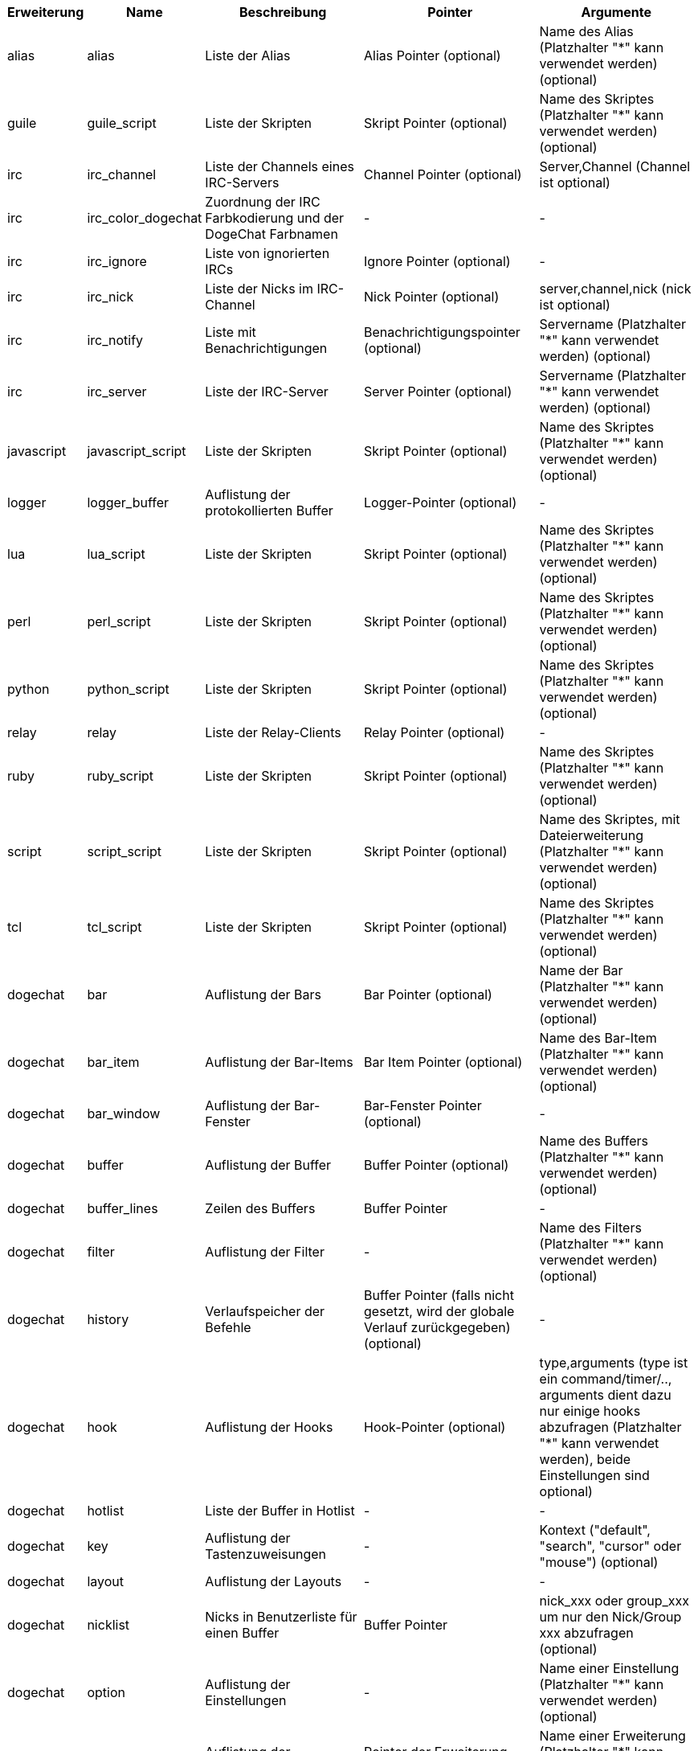 //
// This file is auto-generated by script docgen.py.
// DO NOT EDIT BY HAND!
//
[width="100%",cols="^1,^2,5,5,5",options="header"]
|===
| Erweiterung | Name | Beschreibung | Pointer | Argumente

| alias | alias | Liste der Alias | Alias Pointer (optional) | Name des Alias (Platzhalter "*" kann verwendet werden) (optional)

| guile | guile_script | Liste der Skripten | Skript Pointer (optional) | Name des Skriptes (Platzhalter "*" kann verwendet werden) (optional)

| irc | irc_channel | Liste der Channels eines IRC-Servers | Channel Pointer (optional) | Server,Channel (Channel ist optional)

| irc | irc_color_dogechat | Zuordnung der IRC Farbkodierung und der DogeChat Farbnamen | - | -

| irc | irc_ignore | Liste von ignorierten IRCs | Ignore Pointer (optional) | -

| irc | irc_nick | Liste der Nicks im IRC-Channel | Nick Pointer (optional) | server,channel,nick (nick ist optional)

| irc | irc_notify | Liste mit Benachrichtigungen | Benachrichtigungspointer (optional) | Servername (Platzhalter "*" kann verwendet werden) (optional)

| irc | irc_server | Liste der IRC-Server | Server Pointer (optional) | Servername (Platzhalter "*" kann verwendet werden) (optional)

| javascript | javascript_script | Liste der Skripten | Skript Pointer (optional) | Name des Skriptes (Platzhalter "*" kann verwendet werden) (optional)

| logger | logger_buffer | Auflistung der protokollierten Buffer | Logger-Pointer (optional) | -

| lua | lua_script | Liste der Skripten | Skript Pointer (optional) | Name des Skriptes (Platzhalter "*" kann verwendet werden) (optional)

| perl | perl_script | Liste der Skripten | Skript Pointer (optional) | Name des Skriptes (Platzhalter "*" kann verwendet werden) (optional)

| python | python_script | Liste der Skripten | Skript Pointer (optional) | Name des Skriptes (Platzhalter "*" kann verwendet werden) (optional)

| relay | relay | Liste der Relay-Clients | Relay Pointer (optional) | -

| ruby | ruby_script | Liste der Skripten | Skript Pointer (optional) | Name des Skriptes (Platzhalter "*" kann verwendet werden) (optional)

| script | script_script | Liste der Skripten | Skript Pointer (optional) | Name des Skriptes, mit Dateierweiterung (Platzhalter "*" kann verwendet werden) (optional)

| tcl | tcl_script | Liste der Skripten | Skript Pointer (optional) | Name des Skriptes (Platzhalter "*" kann verwendet werden) (optional)

| dogechat | bar | Auflistung der Bars | Bar Pointer (optional) | Name der Bar (Platzhalter "*" kann verwendet werden) (optional)

| dogechat | bar_item | Auflistung der Bar-Items | Bar Item Pointer (optional) | Name des Bar-Item (Platzhalter "*" kann verwendet werden) (optional)

| dogechat | bar_window | Auflistung der Bar-Fenster | Bar-Fenster Pointer (optional) | -

| dogechat | buffer | Auflistung der Buffer | Buffer Pointer (optional) | Name des Buffers (Platzhalter "*" kann verwendet werden) (optional)

| dogechat | buffer_lines | Zeilen des Buffers | Buffer Pointer | -

| dogechat | filter | Auflistung der Filter | - | Name des Filters (Platzhalter "*" kann verwendet werden) (optional)

| dogechat | history | Verlaufspeicher der Befehle | Buffer Pointer (falls nicht gesetzt, wird der globale Verlauf zurückgegeben) (optional) | -

| dogechat | hook | Auflistung der Hooks | Hook-Pointer (optional) | type,arguments (type ist ein command/timer/.., arguments dient dazu nur einige hooks abzufragen (Platzhalter "*" kann verwendet werden), beide Einstellungen sind optional)

| dogechat | hotlist | Liste der Buffer in Hotlist | - | -

| dogechat | key | Auflistung der Tastenzuweisungen | - | Kontext ("default", "search", "cursor" oder "mouse") (optional)

| dogechat | layout | Auflistung der Layouts | - | -

| dogechat | nicklist | Nicks in Benutzerliste für einen Buffer | Buffer Pointer | nick_xxx oder group_xxx um nur den Nick/Group xxx abzufragen (optional)

| dogechat | option | Auflistung der Einstellungen | - | Name einer Einstellung (Platzhalter "*" kann verwendet werden) (optional)

| dogechat | plugin | Auflistung der Erweiterungen | Pointer der Erweiterung (optional) | Name einer Erweiterung (Platzhalter "*" kann verwendet werden) (optional)

| dogechat | proxy | Liste der Proxys | Proxy Pointer (optional) | Name des Proxy (Platzhalter "*" kann verwendet werden) (optional)

| dogechat | url_options | Einstellungen für URL | - | -

| dogechat | window | Auflistung der Fenster | Fenster Pointer (optional) | "current" für aktuelles Fenster oder die Nummer eines Fensters (optional)

| xfer | xfer | Transferliste | Transferpointer (optional) | -

|===
